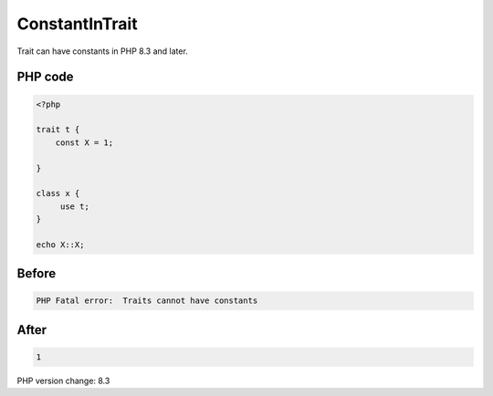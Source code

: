 .. _`constantintrait`:

ConstantInTrait
===============
Trait can have constants in PHP 8.3 and later.

PHP code
________
.. code-block:: php

   <?php
   
   trait t {
       const X = 1;
       
   }
   
   class x {
   	use t;
   }
   
   echo X::X;

Before
______
.. code-block:: output

   PHP Fatal error:  Traits cannot have constants

After
______
.. code-block:: output

   1


PHP version change: 8.3


